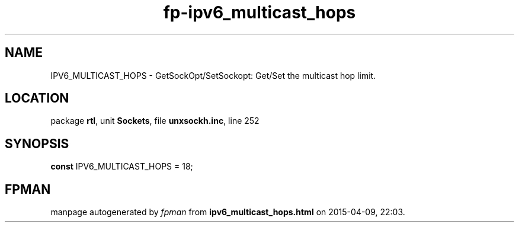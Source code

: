 .\" file autogenerated by fpman
.TH "fp-ipv6_multicast_hops" 3 "2014-03-14" "fpman" "Free Pascal Programmer's Manual"
.SH NAME
IPV6_MULTICAST_HOPS - GetSockOpt/SetSockopt: Get/Set the multicast hop limit.
.SH LOCATION
package \fBrtl\fR, unit \fBSockets\fR, file \fBunxsockh.inc\fR, line 252
.SH SYNOPSIS
\fBconst\fR IPV6_MULTICAST_HOPS = 18;

.SH FPMAN
manpage autogenerated by \fIfpman\fR from \fBipv6_multicast_hops.html\fR on 2015-04-09, 22:03.


